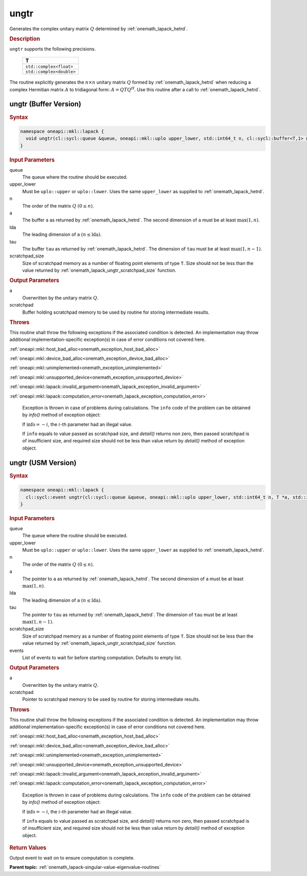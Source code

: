 .. SPDX-FileCopyrightText: 2019-2020 Intel Corporation
..
.. SPDX-License-Identifier: CC-BY-4.0

.. _onemath_lapack_ungtr:

ungtr
=====

Generates the complex unitary matrix :math:`Q` determined by
:ref:`onemath_lapack_hetrd`.

.. container:: section

  .. rubric:: Description
      
``ungtr`` supports the following precisions.

     .. list-table:: 
        :header-rows: 1

        * -  T 
        * -  ``std::complex<float>`` 
        * -  ``std::complex<double>`` 

The routine explicitly generates the :math:`n \times n` unitary matrix
:math:`Q` formed by :ref:`onemath_lapack_hetrd` when
reducing a complex Hermitian matrix :math:`A` to tridiagonal form:
:math:`A = QTQ^H`. Use this routine after a call to
:ref:`onemath_lapack_hetrd`.

ungtr (Buffer Version)
----------------------

.. container:: section

  .. rubric:: Syntax

.. code-block:: cpp

    namespace oneapi::mkl::lapack {
      void ungtr(cl::sycl::queue &queue, oneapi::mkl::uplo upper_lower, std::int64_t n, cl::sycl::buffer<T,1> &a, std::int64_t lda, cl::sycl::buffer<T,1> &tau, cl::sycl::buffer<T,1> &scratchpad, std::int64_t scratchpad_size)
    }

.. container:: section

  .. rubric:: Input Parameters
      
queue
   The queue where the routine should be executed.

upper_lower
   Must be ``uplo::upper`` or ``uplo::lower``. Uses the same
   ``upper_lower`` as supplied to
   :ref:`onemath_lapack_hetrd`.

n
   The order of the matrix :math:`Q` :math:`(0 \le n)`.

a
   The buffer ``a`` as returned by
   :ref:`onemath_lapack_hetrd`. The
   second dimension of ``a`` must be at least :math:`\max(1, n)`.

lda
   The leading dimension of ``a`` :math:`(n \le \text{lda})`.

tau
   The buffer ``tau`` as returned by
   :ref:`onemath_lapack_hetrd`. The
   dimension of ``tau`` must be at least :math:`\max(1, n-1)`.

scratchpad_size
   Size of scratchpad memory as a number of floating point elements of type ``T``.
   Size should not be less than the value returned by :ref:`onemath_lapack_ungtr_scratchpad_size` function.

.. container:: section

  .. rubric:: Output Parameters

a
   Overwritten by the unitary matrix :math:`Q`.

scratchpad
   Buffer holding scratchpad memory to be used by routine for storing intermediate results.

.. container:: section

  .. rubric:: Throws
         
This routine shall throw the following exceptions if the associated condition is detected. An implementation may throw additional implementation-specific exception(s) in case of error conditions not covered here.

:ref:`oneapi::mkl::host_bad_alloc<onemath_exception_host_bad_alloc>`

:ref:`oneapi::mkl::device_bad_alloc<onemath_exception_device_bad_alloc>`

:ref:`oneapi::mkl::unimplemented<onemath_exception_unimplemented>`

:ref:`oneapi::mkl::unsupported_device<onemath_exception_unsupported_device>`

:ref:`oneapi::mkl::lapack::invalid_argument<onemath_lapack_exception_invalid_argument>`

:ref:`oneapi::mkl::lapack::computation_error<onemath_lapack_exception_computation_error>`

   Exception is thrown in case of problems during calculations. The ``info`` code of the problem can be obtained by `info()` method of exception object:

   If :math:`\text{info}=-i`, the :math:`i`-th parameter had an illegal value.

   If ``info`` equals to value passed as scratchpad size, and `detail()` returns non zero, then passed scratchpad is of insufficient size, and required size should not be less than value return by `detail()` method of exception object.

ungtr (USM Version)
----------------------

.. container:: section

  .. rubric:: Syntax
         
.. code-block:: cpp

    namespace oneapi::mkl::lapack {
      cl::sycl::event ungtr(cl::sycl::queue &queue, oneapi::mkl::uplo upper_lower, std::int64_t n, T *a, std::int64_t lda, T *tau, T *scratchpad, std::int64_t scratchpad_size, const std::vector<cl::sycl::event> &events = {})
    }

.. container:: section

  .. rubric:: Input Parameters

queue
   The queue where the routine should be executed.

upper_lower
   Must be ``uplo::upper`` or ``uplo::lower``. Uses the same
   ``upper_lower`` as supplied to
   :ref:`onemath_lapack_hetrd`.

n
   The order of the matrix :math:`Q` :math:`(0 \le n)`.

a
   The pointer to ``a`` as returned by
   :ref:`onemath_lapack_hetrd`. The
   second dimension of ``a`` must be at least :math:`\max(1, n)`.

lda
   The leading dimension of ``a`` :math:`(n \le \text{lda})`.

tau
   The pointer to ``tau`` as returned by
   :ref:`onemath_lapack_hetrd`. The
   dimension of ``tau`` must be at least :math:`\max(1, n-1)`.

scratchpad_size
   Size of scratchpad memory as a number of floating point elements of type ``T``.
   Size should not be less than the value returned by :ref:`onemath_lapack_ungtr_scratchpad_size` function.

events
   List of events to wait for before starting computation. Defaults to empty list.

.. container:: section

  .. rubric:: Output Parameters

a
   Overwritten by the unitary matrix :math:`Q`.

scratchpad
   Pointer to scratchpad memory to be used by routine for storing intermediate results.

.. container:: section

  .. rubric:: Throws

This routine shall throw the following exceptions if the associated condition is detected. An implementation may throw additional implementation-specific exception(s) in case of error conditions not covered here.

:ref:`oneapi::mkl::host_bad_alloc<onemath_exception_host_bad_alloc>`

:ref:`oneapi::mkl::device_bad_alloc<onemath_exception_device_bad_alloc>`

:ref:`oneapi::mkl::unimplemented<onemath_exception_unimplemented>`

:ref:`oneapi::mkl::unsupported_device<onemath_exception_unsupported_device>`

:ref:`oneapi::mkl::lapack::invalid_argument<onemath_lapack_exception_invalid_argument>`

:ref:`oneapi::mkl::lapack::computation_error<onemath_lapack_exception_computation_error>`

   Exception is thrown in case of problems during calculations. The ``info`` code of the problem can be obtained by `info()` method of exception object:

   If :math:`\text{info}=-i`, the :math:`i`-th parameter had an illegal value.

   If ``info`` equals to value passed as scratchpad size, and `detail()` returns non zero, then passed scratchpad is of insufficient size, and required size should not be less than value return by `detail()` method of exception object.

.. container:: section

  .. rubric:: Return Values

Output event to wait on to ensure computation is complete.

**Parent topic:** :ref:`onemath_lapack-singular-value-eigenvalue-routines`


